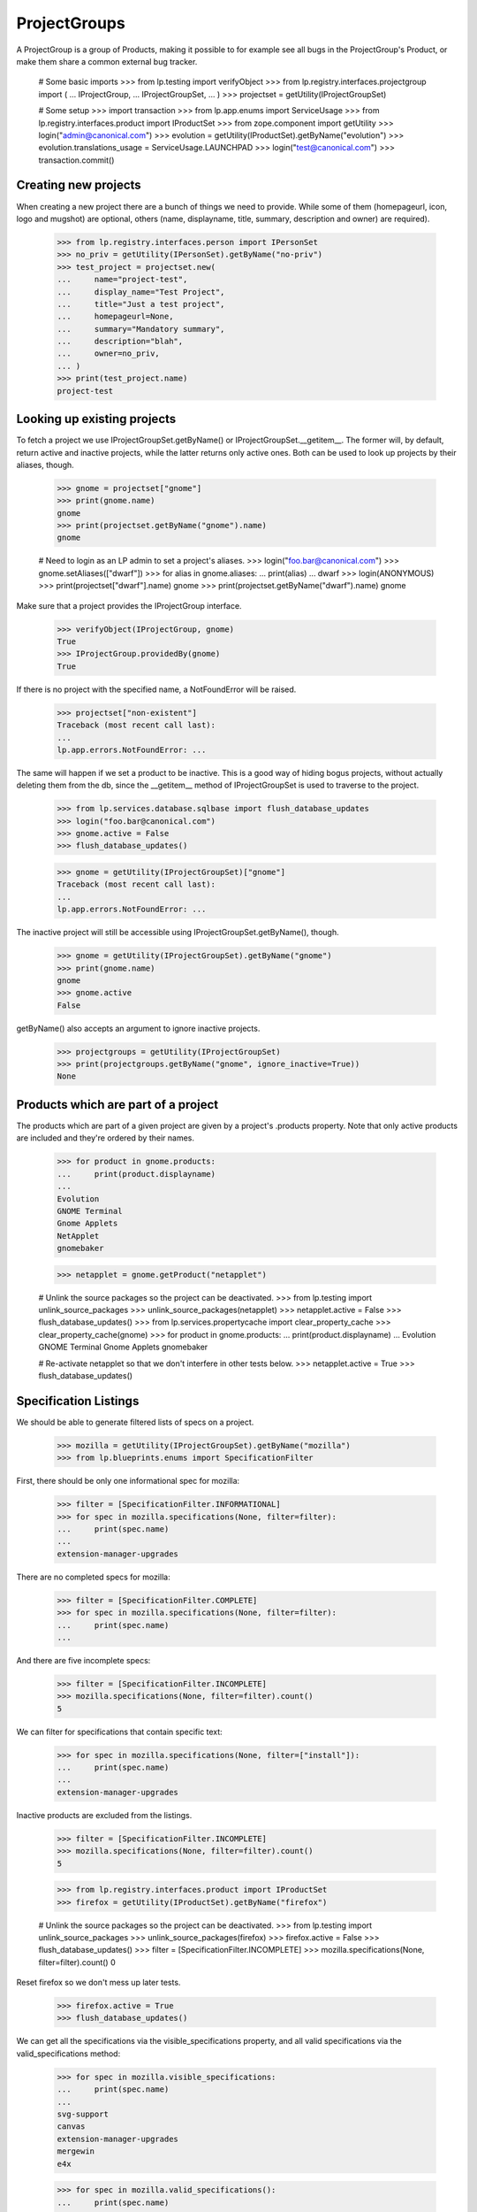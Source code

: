 ProjectGroups
=============

A ProjectGroup is a group of Products, making it possible to for
example see all bugs in the ProjectGroup's Product, or make them share a
common external bug tracker.

    # Some basic imports
    >>> from lp.testing import verifyObject
    >>> from lp.registry.interfaces.projectgroup import (
    ...     IProjectGroup,
    ...     IProjectGroupSet,
    ... )
    >>> projectset = getUtility(IProjectGroupSet)

    # Some setup
    >>> import transaction
    >>> from lp.app.enums import ServiceUsage
    >>> from lp.registry.interfaces.product import IProductSet
    >>> from zope.component import getUtility
    >>> login("admin@canonical.com")
    >>> evolution = getUtility(IProductSet).getByName("evolution")
    >>> evolution.translations_usage = ServiceUsage.LAUNCHPAD
    >>> login("test@canonical.com")
    >>> transaction.commit()

Creating new projects
---------------------

When creating a new project there are a bunch of things we need to provide.
While some of them (homepageurl, icon, logo and mugshot) are optional, others
(name, displayname, title, summary, description and owner) are required).

    >>> from lp.registry.interfaces.person import IPersonSet
    >>> no_priv = getUtility(IPersonSet).getByName("no-priv")
    >>> test_project = projectset.new(
    ...     name="project-test",
    ...     display_name="Test Project",
    ...     title="Just a test project",
    ...     homepageurl=None,
    ...     summary="Mandatory summary",
    ...     description="blah",
    ...     owner=no_priv,
    ... )
    >>> print(test_project.name)
    project-test


Looking up existing projects
----------------------------

To fetch a project we use IProjectGroupSet.getByName() or
IProjectGroupSet.__getitem__. The former will, by default, return active and
inactive projects, while the latter returns only active ones. Both can be
used to look up projects by their aliases, though.

    >>> gnome = projectset["gnome"]
    >>> print(gnome.name)
    gnome
    >>> print(projectset.getByName("gnome").name)
    gnome

    # Need to login as an LP admin to set a project's aliases.
    >>> login("foo.bar@canonical.com")
    >>> gnome.setAliases(["dwarf"])
    >>> for alias in gnome.aliases:
    ...     print(alias)
    ...
    dwarf
    >>> login(ANONYMOUS)
    >>> print(projectset["dwarf"].name)
    gnome
    >>> print(projectset.getByName("dwarf").name)
    gnome

Make sure that a project provides the IProjectGroup interface.

    >>> verifyObject(IProjectGroup, gnome)
    True
    >>> IProjectGroup.providedBy(gnome)
    True

If there is no project with the specified name, a NotFoundError will be
raised.

    >>> projectset["non-existent"]
    Traceback (most recent call last):
    ...
    lp.app.errors.NotFoundError: ...

The same will happen if we set a product to be inactive. This is a good
way of hiding bogus projects, without actually deleting them from the
db, since the __getitem__ method of IProjectGroupSet is used to traverse to
the project.

    >>> from lp.services.database.sqlbase import flush_database_updates
    >>> login("foo.bar@canonical.com")
    >>> gnome.active = False
    >>> flush_database_updates()


    >>> gnome = getUtility(IProjectGroupSet)["gnome"]
    Traceback (most recent call last):
    ...
    lp.app.errors.NotFoundError: ...

The inactive project will still be accessible using
IProjectGroupSet.getByName(), though.

    >>> gnome = getUtility(IProjectGroupSet).getByName("gnome")
    >>> print(gnome.name)
    gnome
    >>> gnome.active
    False

getByName() also accepts an argument to ignore inactive projects.

    >>> projectgroups = getUtility(IProjectGroupSet)
    >>> print(projectgroups.getByName("gnome", ignore_inactive=True))
    None

Products which are part of a project
------------------------------------

The products which are part of a given project are given by a project's
.products property. Note that only active products are included and they're
ordered by their names.

    >>> for product in gnome.products:
    ...     print(product.displayname)
    ...
    Evolution
    GNOME Terminal
    Gnome Applets
    NetApplet
    gnomebaker

    >>> netapplet = gnome.getProduct("netapplet")

    # Unlink the source packages so the project can be deactivated.
    >>> from lp.testing import unlink_source_packages
    >>> unlink_source_packages(netapplet)
    >>> netapplet.active = False
    >>> flush_database_updates()
    >>> from lp.services.propertycache import clear_property_cache
    >>> clear_property_cache(gnome)
    >>> for product in gnome.products:
    ...     print(product.displayname)
    ...
    Evolution
    GNOME Terminal
    Gnome Applets
    gnomebaker

    # Re-activate netapplet so that we don't interfere in other tests below.
    >>> netapplet.active = True
    >>> flush_database_updates()


Specification Listings
----------------------

We should be able to generate filtered lists of specs on a project.

    >>> mozilla = getUtility(IProjectGroupSet).getByName("mozilla")
    >>> from lp.blueprints.enums import SpecificationFilter

First, there should be only one informational spec for mozilla:

    >>> filter = [SpecificationFilter.INFORMATIONAL]
    >>> for spec in mozilla.specifications(None, filter=filter):
    ...     print(spec.name)
    ...
    extension-manager-upgrades


There are no completed specs for mozilla:

    >>> filter = [SpecificationFilter.COMPLETE]
    >>> for spec in mozilla.specifications(None, filter=filter):
    ...     print(spec.name)
    ...


And there are five incomplete specs:

    >>> filter = [SpecificationFilter.INCOMPLETE]
    >>> mozilla.specifications(None, filter=filter).count()
    5

We can filter for specifications that contain specific text:

    >>> for spec in mozilla.specifications(None, filter=["install"]):
    ...     print(spec.name)
    ...
    extension-manager-upgrades


Inactive products are excluded from the listings.

    >>> filter = [SpecificationFilter.INCOMPLETE]
    >>> mozilla.specifications(None, filter=filter).count()
    5

    >>> from lp.registry.interfaces.product import IProductSet
    >>> firefox = getUtility(IProductSet).getByName("firefox")

    # Unlink the source packages so the project can be deactivated.
    >>> from lp.testing import unlink_source_packages
    >>> unlink_source_packages(firefox)
    >>> firefox.active = False
    >>> flush_database_updates()
    >>> filter = [SpecificationFilter.INCOMPLETE]
    >>> mozilla.specifications(None, filter=filter).count()
    0

Reset firefox so we don't mess up later tests.

    >>> firefox.active = True
    >>> flush_database_updates()

We can get all the specifications via the visible_specifications property,
and all valid specifications via the valid_specifications method:

    >>> for spec in mozilla.visible_specifications:
    ...     print(spec.name)
    ...
    svg-support
    canvas
    extension-manager-upgrades
    mergewin
    e4x

    >>> for spec in mozilla.valid_specifications():
    ...     print(spec.name)
    ...
    svg-support
    canvas
    extension-manager-upgrades
    mergewin
    e4x


Specification Listings for a ProjectGroupSeries
-----------------------------------------------

An IProjectGroupSeries object can be retrieved by IProjectGroup.getSeries.

    >>> from lp.registry.interfaces.projectgroup import IProjectGroupSeries
    >>> mozilla_series_1_0 = mozilla.getSeries("1.0")
    >>> mozilla_series_1_0
    <lp.registry.model.projectgroup.ProjectGroupSeries object at...

    >>> IProjectGroupSeries.providedBy(mozilla_series_1_0)
    True

If no series with the given name exists, IProjectGroup.getSeries returns None.

    >>> print(mozilla.getSeries("nonsense"))
    None

IProjectGroupSeries.visible_specifications lists all specifications
assigned to a series. Currently, no specifications are assigned to the
Mozilla series 1.0.

    >>> specs = mozilla_series_1_0.visible_specifications
    >>> specs.count()
    0

If a specification is assigned to series 1.0, it appears in
mozilla_1_0_series.visible_specifications.

    >>> filter = [SpecificationFilter.INFORMATIONAL]
    >>> extension_manager_upgrades = mozilla.specifications(
    ...     None, filter=filter
    ... )[0]
    >>> series_1_0 = firefox.getSeries("1.0")
    >>> extension_manager_upgrades.proposeGoal(series_1_0, no_priv)
    >>> for spec in mozilla_series_1_0.visible_specifications:
    ...     print(spec.name)
    ...
    extension-manager-upgrades

This specification is not listed for other series.

    >>> mozilla_trunk = mozilla.getSeries("trunk")
    >>> print(mozilla_trunk.visible_specifications.count())
    0

Filtered lists of project series related specifications are generated
the same way as for project related specifications.

    >>> for spec in mozilla_series_1_0.specifications(None, filter=filter):
    ...     print(spec.name)
    ...
    extension-manager-upgrades

If all existing specifications are assigned to the 1.0 series,...

    >>> for spec in mozilla.visible_specifications:
    ...     spec.proposeGoal(series_1_0, no_priv)
    ...

we have the save five incomplete specs in the series 1.0 as we have for the
project itself.

    >>> filter = [SpecificationFilter.INCOMPLETE]
    >>> for spec in mozilla_series_1_0.specifications(None, filter=filter):
    ...     print(spec.name)
    ...
    svg-support
    canvas
    extension-manager-upgrades
    mergewin
    e4x

 Searching for text is also possible.

    >>> for spec in mozilla_series_1_0.specifications(
    ...     None, filter=["install"]
    ... ):
    ...     print(spec.name)
    extension-manager-upgrades

Inactive products are excluded from the series listings.

    >>> filter = [SpecificationFilter.INCOMPLETE]
    >>> specs = mozilla_series_1_0.specifications(None, filter=filter)
    >>> print(specs.count())
    5

    >>> firefox = getUtility(IProductSet).getByName("firefox")
    >>> firefox.active = False
    >>> filter = [SpecificationFilter.INCOMPLETE]
    >>> mozilla_series_1_0.specifications(None, filter=filter).count()
    0

Reset firefox so we don't mess up later tests.

    >>> firefox.active = True

We can get all the specifications via the visible_specifications property,
and all valid specifications via the valid_specifications method:

    >>> for spec in mozilla_series_1_0.visible_specifications:
    ...     print(spec.name)
    ...
    svg-support
    canvas
    extension-manager-upgrades
    mergewin
    e4x

    >>> for spec in mozilla_series_1_0.valid_specifications():
    ...     print(spec.name)
    ...
    svg-support
    canvas
    extension-manager-upgrades
    mergewin
    e4x


Translatables
-------------

A project would have IProduct objects that have resources to translate. This
method return us the ones that are translatable and officially using Rosetta
to handle translations.

    # Revert any change done until now.
    >>> import transaction
    >>> transaction.abort()

A project group with no translatable products is shown by
'has_translatables' being false.

    >>> product = factory.makeProduct()
    >>> project_group = factory.makeProject()
    >>> product.projectgroup = project_group
    >>> project_group.has_translatable()
    False

GNOME Project is a good example that has translations.
It has one translatable product.

    >>> gnome = getUtility(IProjectGroupSet)["gnome"]
    >>> gnome.has_translatable()
    True
    >>> translatables = gnome.translatables
    >>> len(translatables)
    1

And that translatable product is 'Evolution'.

    >>> evolution = translatables[0]
    >>> print(evolution.title)
    Evolution

With its 'trunk' series translatable.

    >>> evo_series = evolution.translatable_series
    >>> len(evo_series)
    1
    >>> evo_trunk = evo_series[0]
    >>> print(evo_trunk.name)
    trunk

That is using Rosetta officially.

    >>> print(evolution.translations_usage.name)
    LAUNCHPAD

GNOME project has also another product, netapplet.

    >>> netapplet = gnome.getProduct("netapplet")
    >>> print(netapplet.title)
    NetApplet

But it was not returned from 'translatables' method because it's not using
Rosetta officially.

    >>> print(netapplet.translations_usage.name)
    UNKNOWN

And thus, it doesn't have any translatable series.

    >>> len(netapplet.translatable_series)
    0

Even if it has resources to translate.

    >>> sum(
    ...     [
    ...         len(list(series.getTranslationTemplates()))
    ...         for series in netapplet.series
    ...     ]
    ... )
    1


Milestones
----------

A project can have virtual milestones. If any of its products has milestones,
these milestones are also associated with the project.

ProjectGroup.milestones is a list of all active milestones associated with
a project.

    >>> from lp.registry.tests.test_project_milestone import (
    ...     ProjectMilestoneTest,
    ... )
    >>> from lp.registry.interfaces.projectgroup import IProjectGroupSet
    >>> login("foo.bar@canonical.com")
    >>> test_helper = ProjectMilestoneTest(helper_only=True)
    >>> test_helper.setUpProjectMilestoneTests()
    >>> gnome = getUtility(IProjectGroupSet)["gnome"]
    >>> milestones = gnome.milestones
    >>> for milestone in milestones:
    ...     print(milestone.name, "active:", milestone.active)
    ...
    1.2 active: True
    1.1. active: True
    1.1 active: True

ProjectGroup.all_milestones is a list of all milestones associated with a
project.

    >>> milestones = gnome.all_milestones
    >>> for milestone in milestones:
    ...     print(milestone.name, "active:", milestone.active)
    ...
    2.1.6 active: False
    1.0 active: False
    1.3 active: False
    1.2 active: True
    1.1. active: True
    1.1 active: True

ProjectGroup.getMilestone(name) returns the project milestone with the name
`name' or None, if no milestone with this name exists.

    >>> milestone = gnome.getMilestone("1.1")
    >>> print(milestone.name)
    1.1
    >>> milestone = gnome.getMilestone("invalid")
    >>> print(milestone)
    None

For details see doc/milestone.rst and tests/test_project_milestone.py.
